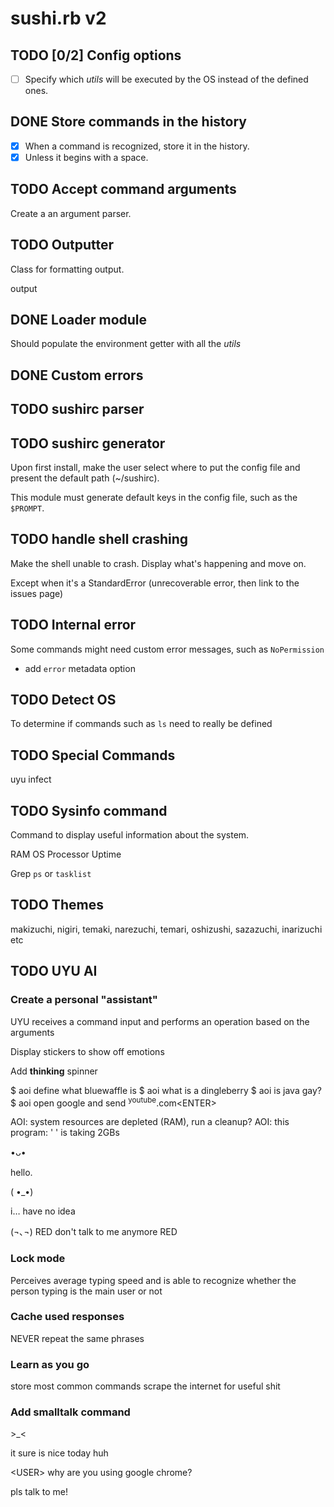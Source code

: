 * sushi.rb v2

** TODO [0/2] Config options

   - [ ] Specify which /utils/ will be executed by the OS instead of the defined ones.

** DONE Store commands in the history

   - [X] When a command is recognized, store it in the history.
   - [X] Unless it begins with a space.

** TODO Accept command arguments

   Create a an argument parser.

** TODO Outputter
   
   Class for formatting output.
   
   output

** DONE Loader module
   CLOSED: [2019-12-16 Mon 21:06]

   Should populate the environment getter with all the /utils/

** DONE Custom errors
   CLOSED: [2020-01-07 Tue 17:33]
** TODO sushirc parser
** TODO sushirc generator

   Upon first install, make the user select where to put the config file and
   present the default path (~/sushirc).

   This module must generate default keys in the config file, such as the =$PROMPT=.

** TODO handle shell crashing
   
   Make the shell unable to crash.
   Display what's happening and move on.

   Except when it's a StandardError (unrecoverable error, then link to the issues page)

** TODO Internal error

   Some commands might need custom error messages,
   such as =NoPermission=
   
   - add =error= metadata option

** TODO Detect OS

   To determine if commands such as =ls= need to really be defined

** TODO Special Commands

   uyu infect
   
** TODO Sysinfo command

   Command to display useful information about the system.

   RAM
   OS
   Processor
   Uptime

   Grep =ps= or =tasklist=

** TODO Themes

   makizuchi, nigiri, temaki, narezuchi, temari, oshizushi,
   sazazuchi, inarizuchi etc

** TODO UYU AI
   
*** Create a personal "assistant"

   UYU receives a command input and performs an operation based on the arguments

   Display stickers to show off emotions
   
   Add *thinking* spinner

   $ aoi define what bluewaffle is
   $ aoi what is a dingleberry
   $ aoi is java gay?
   $ aoi open google and send ^youtube.com<ENTER>

   AOI: system resources are depleted (RAM), run a cleanup?
   AOI: this program: ' ' is taking 2GBs

                                             •ᴗ•

                                             hello.

                                             ( •_•)

                                             i... have no idea

                                             (¬､¬)
                                RED don't talk to me anymore RED

*** Lock mode

    Perceives average typing speed and is able to recognize whether the person typing is the main user or not

*** Cache used responses

    NEVER repeat the same phrases

*** Learn as you go

    store most common commands
    scrape the internet for useful shit

*** Add smalltalk command
   
   >_<
   
   it sure is nice today huh

   <USER> why are you using google chrome?

   pls talk to me!


